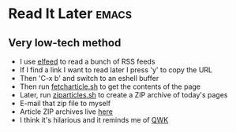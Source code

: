 * Read It Later                                                       :emacs:

** Very low-tech method

- I use [[https://github.com/skeeto/elfeed][elfeed]] to read a bunch of RSS feeds
- If I find a link I want to read later I press 'y' to copy the URL
- Then 'C-x b' and switch to an eshell buffer
- Then run [[https://github.com/adsgray/scripts/blob/master/bash/fetcharticle.sh][fetcharticle.sh]] to get the contents of the page
- Later, run [[https://github.com/adsgray/scripts/blob/master/bash/ziparticles.sh][ziparticles.sh]] to create a ZIP archive of today's pages
- E-mail that zip file to myself
- Article ZIP archives live [[https://github.com/adsgray/articles][here]]
- I think it's hilarious and it reminds me of [[https://en.wikipedia.org/wiki/QWK_(file_format)][QWK]]

